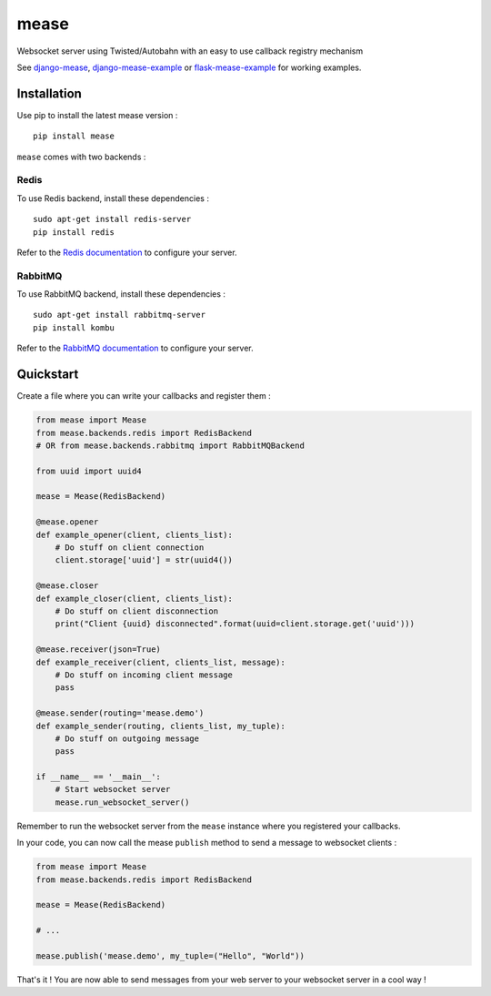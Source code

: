 #####
mease
#####

.. image:: https://badge.fury.io/py/mease.png
    :target: http://badge.fury.io/py/mease

.. image:: https://travis-ci.org/florianpaquet/mease.png?branch=master
    :target: https://travis-ci.org/florianpaquet/mease

Websocket server using Twisted/Autobahn with an easy to use callback registry mechanism

See `django-mease <https://github.com/florianpaquet/django-mease>`_, `django-mease-example <https://github.com/florianpaquet/django-mease-example>`_ or `flask-mease-example <https://github.com/florianpaquet/flask-mease-example>`_ for working examples.

************
Installation
************

Use pip to install the latest mease version : ::

    pip install mease

``mease`` comes with two backends :

Redis
=====

To use Redis backend, install these dependencies : ::

    sudo apt-get install redis-server
    pip install redis

Refer to the `Redis documentation <http://redis.io/documentation>`_ to configure your server.

RabbitMQ
========

To use RabbitMQ backend, install these dependencies : ::

    sudo apt-get install rabbitmq-server
    pip install kombu

Refer to the `RabbitMQ documentation <http://www.rabbitmq.com/documentation.html>`_ to configure your server.

**********
Quickstart
**********

Create a file where you can write your callbacks and register them :

.. code:: python

    from mease import Mease
    from mease.backends.redis import RedisBackend
    # OR from mease.backends.rabbitmq import RabbitMQBackend

    from uuid import uuid4

    mease = Mease(RedisBackend)

    @mease.opener
    def example_opener(client, clients_list):
        # Do stuff on client connection
        client.storage['uuid'] = str(uuid4())

    @mease.closer
    def example_closer(client, clients_list):
        # Do stuff on client disconnection
        print("Client {uuid} disconnected".format(uuid=client.storage.get('uuid')))

    @mease.receiver(json=True)
    def example_receiver(client, clients_list, message):
        # Do stuff on incoming client message
        pass

    @mease.sender(routing='mease.demo')
    def example_sender(routing, clients_list, my_tuple):
        # Do stuff on outgoing message
        pass

    if __name__ == '__main__':
        # Start websocket server
        mease.run_websocket_server()

Remember to run the websocket server from the ``mease`` instance where you registered your callbacks.

In your code, you can now call the mease ``publish`` method to send a message to websocket clients :

.. code:: python

    from mease import Mease
    from mease.backends.redis import RedisBackend

    mease = Mease(RedisBackend)

    # ...

    mease.publish('mease.demo', my_tuple=("Hello", "World"))

That's it ! You are now able to send messages from your web server to your websocket server in a cool way !

